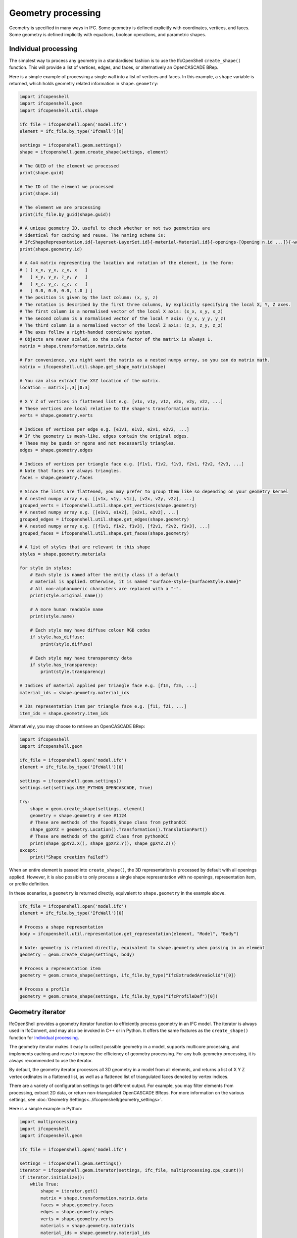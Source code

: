 Geometry processing
===================

Geometry is specified in many ways in IFC. Some geometry is defined explicitly
with coordinates, vertices, and faces. Some geometry is defined implicitly with
equations, boolean operations, and parametric shapes.

Individual processing
---------------------

The simplest way to process any geometry in a standardised fashion is to use the
IfcOpenShell ``create_shape()`` function. This will provide a list of vertices,
edges, and faces, or alternatively an OpenCASCADE BRep.

Here is a simple example of processing a single wall into a list of vertices and
faces. In this example, a ``shape`` variable is returned, which holds geometry
related information in ``shape.geometry``:

.. code-block:: python

    import ifcopenshell
    import ifcopenshell.geom
    import ifcopenshell.util.shape

    ifc_file = ifcopenshell.open('model.ifc')
    element = ifc_file.by_type('IfcWall')[0]

    settings = ifcopenshell.geom.settings()
    shape = ifcopenshell.geom.create_shape(settings, element)

    # The GUID of the element we processed
    print(shape.guid)

    # The ID of the element we processed
    print(shape.id)

    # The element we are processing
    print(ifc_file.by_guid(shape.guid))

    # A unique geometry ID, useful to check whether or not two geometries are
    # identical for caching and reuse. The naming scheme is:
    # IfcShapeRepresentation.id{-layerset-LayerSet.id}{-material-Material.id}{-openings-[Opening n.id ...]}{-world-coords}
    print(shape.geometry.id)

    # A 4x4 matrix representing the location and rotation of the element, in the form:
    # [ [ x_x, y_x, z_x, x   ]
    #   [ x_y, y_y, z_y, y   ]
    #   [ x_z, y_z, z_z, z   ]
    #   [ 0.0, 0.0, 0.0, 1.0 ] ]
    # The position is given by the last column: (x, y, z)
    # The rotation is described by the first three columns, by explicitly specifying the local X, Y, Z axes.
    # The first column is a normalised vector of the local X axis: (x_x, x_y, x_z)
    # The second column is a normalised vector of the local Y axis: (y_x, y_y, y_z)
    # The third column is a normalised vector of the local Z axis: (z_x, z_y, z_z)
    # The axes follow a right-handed coordinate system.
    # Objects are never scaled, so the scale factor of the matrix is always 1.
    matrix = shape.transformation.matrix.data

    # For convenience, you might want the matrix as a nested numpy array, so you can do matrix math.
    matrix = ifcopenshell.util.shape.get_shape_matrix(shape)

    # You can also extract the XYZ location of the matrix.
    location = matrix[:,3][0:3]

    # X Y Z of vertices in flattened list e.g. [v1x, v1y, v1z, v2x, v2y, v2z, ...]
    # These vertices are local relative to the shape's transformation matrix.
    verts = shape.geometry.verts

    # Indices of vertices per edge e.g. [e1v1, e1v2, e2v1, e2v2, ...]
    # If the geometry is mesh-like, edges contain the original edges.
    # These may be quads or ngons and not necessarily triangles.
    edges = shape.geometry.edges

    # Indices of vertices per triangle face e.g. [f1v1, f1v2, f1v3, f2v1, f2v2, f2v3, ...]
    # Note that faces are always triangles.
    faces = shape.geometry.faces

    # Since the lists are flattened, you may prefer to group them like so depending on your geometry kernel
    # A nested numpy array e.g. [[v1x, v1y, v1z], [v2x, v2y, v2z], ...]
    grouped_verts = ifcopenshell.util.shape.get_vertices(shape.geometry)
    # A nested numpy array e.g. [[e1v1, e1v2], [e2v1, e2v2], ...]
    grouped_edges = ifcopenshell.util.shape.get_edges(shape.geometry)
    # A nested numpy array e.g. [[f1v1, f1v2, f1v3], [f2v1, f2v2, f2v3], ...]
    grouped_faces = ifcopenshell.util.shape.get_faces(shape.geometry)

    # A list of styles that are relevant to this shape
    styles = shape.geometry.materials

    for style in styles:
        # Each style is named after the entity class if a default
        # material is applied. Otherwise, it is named "surface-style-{SurfaceStyle.name}"
        # All non-alphanumeric characters are replaced with a "-".
        print(style.original_name())

        # A more human readable name
        print(style.name)

        # Each style may have diffuse colour RGB codes
        if style.has_diffuse:
            print(style.diffuse)

        # Each style may have transparency data
        if style.has_transparency:
            print(style.transparency)

    # Indices of material applied per triangle face e.g. [f1m, f2m, ...]
    material_ids = shape.geometry.material_ids

    # IDs representation item per triangle face e.g. [f1i, f2i, ...]
    item_ids = shape.geometry.item_ids

Alternatively, you may choose to retrieve an OpenCASCADE BRep:

.. code-block:: python

    import ifcopenshell
    import ifcopenshell.geom

    ifc_file = ifcopenshell.open('model.ifc')
    element = ifc_file.by_type('IfcWall')[0]

    settings = ifcopenshell.geom.settings()
    settings.set(settings.USE_PYTHON_OPENCASCADE, True)

    try:
        shape = geom.create_shape(settings, element)
        geometry = shape.geometry # see #1124
        # These are methods of the TopoDS_Shape class from pythonOCC
        shape_gpXYZ = geometry.Location().Transformation().TranslationPart()
        # These are methods of the gpXYZ class from pythonOCC
        print(shape_gpXYZ.X(), shape_gpXYZ.Y(), shape_gpXYZ.Z())
    except:
        print("Shape creation failed")

When an entire element is passed into ``create_shape()``, the 3D representation
is processed by default with all openings applied. However, it is also possible
to only process a single shape representation with no openings, representation
item, or profile definition.

In these scenarios, a ``geometry`` is returned directly, equivalent to
``shape.geometry`` in the example above.

.. code-block:: python

    ifc_file = ifcopenshell.open('model.ifc')
    element = ifc_file.by_type('IfcWall')[0]

    # Process a shape representation
    body = ifcopenshell.util.representation.get_representation(element, "Model", "Body")

    # Note: geometry is returned directly, equivalent to shape.geometry when passing in an element
    geometry = geom.create_shape(settings, body)

    # Process a representation item
    geometry = geom.create_shape(settings, ifc_file.by_type("IfcExtrudedAreaSolid")[0])

    # Process a profile
    geometry = geom.create_shape(settings, ifc_file.by_type("IfcProfileDef")[0])

Geometry iterator
-----------------

IfcOpenShell provides a geometry iterator function to efficiently process
geometry in an IFC model. The iterator is always used in IfcConvert, and may
also be invoked in C++ or in Python. It offers the same features as the
``create_shape()`` function for `Individual processing`_.

The geometry iterator makes it easy to collect possible geometry in a model,
supports multicore processing, and implements caching and reuse to improve the
efficiency of geometry processing. For any bulk geometry processing, it is
always recommended to use the iterator.

By default, the geometry iterator processes all 3D geometry in a model from all
elements, and returns a list of X Y Z vertex ordinates in a flattened list, as
well as a flattened list of triangulated faces denoted by vertex indices.

There are a variety of configuration settings to get different output. For
example, you may filter elements from processing, extract 2D data, or return
non-triangulated OpenCASCADE BReps. For more information on the various
settings, see :doc:`Geometry Settings<../ifcopenshell/geometry_settings>`.

Here is a simple example in Python:

.. code-block:: python

    import multiprocessing
    import ifcopenshell
    import ifcopenshell.geom

    ifc_file = ifcopenshell.open('model.ifc')

    settings = ifcopenshell.geom.settings()
    iterator = ifcopenshell.geom.iterator(settings, ifc_file, multiprocessing.cpu_count())
    if iterator.initialize():
        while True:
            shape = iterator.get()
            matrix = shape.transformation.matrix.data
            faces = shape.geometry.faces
            edges = shape.geometry.edges
            verts = shape.geometry.verts
            materials = shape.geometry.materials
            material_ids = shape.geometry.material_ids
            # ... write code to process geometry here ...
            if not iterator.next():
                break

.. note::

    The iterator can only be used to process whole elements, not individual
    shape representations, representation items, and profiles.

Manual parsing
--------------

IfcOpenShell lets you traverse any IFC entity graph. This means it is possible
for you to manually browse through the ``Representation`` attribute of IFC
elements, and parse the corresponding IFC shape representations yourself instead
of using generic geometric processing such as `Individual processing`_ and the
`Geometry iterator`_.

This approach requires an in-depth understanding of IFC geometry
representations, as well as its many caveats with units and transformations, but
can be very simple and extremely fast to extract specific types of geometry. For
example, if you know you are dealing with IfcCircle geometry, you can
specifically pinpoint the Radius parameter.

.. code-block:: python

    unit_scale = ifcopenshell.util.unit.calculate_unit_scale(ifc_file)

    for circle in ifc_file.by_type("IfcCircle"):
        # In project length units
        print(circle.Radius)

        # In SI meters
        print(circle.Radius * unit_scale)

Given the advanced nature of manual processing, it is generally not recommended
except in specific tasks.
